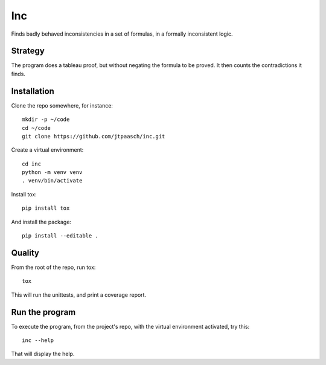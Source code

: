 Inc
===

Finds badly behaved inconsistencies in a set of formulas,
in a formally inconsistent logic.


Strategy
--------

The program does a tableau proof, but without 
negating the formula to be proved. It then counts the 
contradictions it finds.


Installation
------------

Clone the repo somewhere, for instance::

    mkdir -p ~/code
    cd ~/code
    git clone https://github.com/jtpaasch/inc.git

Create a virtual environment::

    cd inc
    python -m venv venv
    . venv/bin/activate

Install tox::

    pip install tox

And install the package::

    pip install --editable .


Quality
-------

From the root of the repo, run tox::

    tox

This will run the unittests, and print a coverage report.


Run the program
---------------

To execute the program, from the project's repo, with the virtual
environment activated, try this::

    inc --help

That will display the help.
